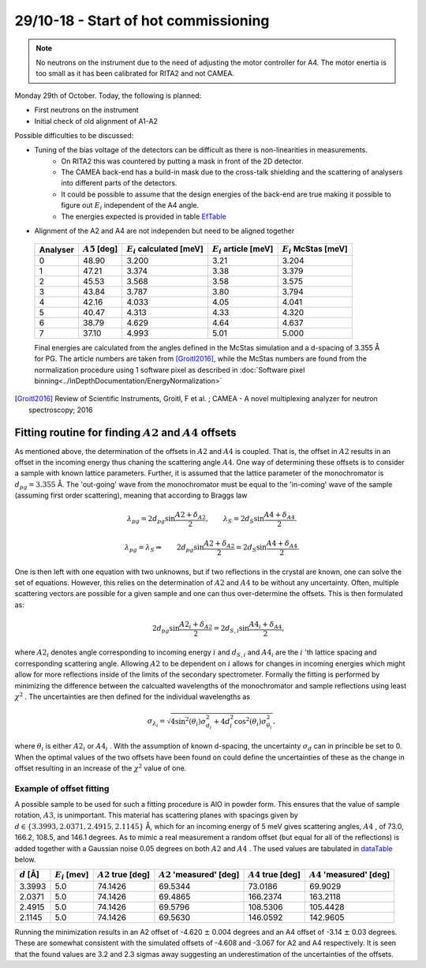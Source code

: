 29/10-18 - Start of hot commissioning
^^^^^^^^^^^^^^^^^^^^^^^^^^^^^^^^^^^^^

.. note::
    No neutrons on the instrument due to the need of adjusting the motor controller for A4. The motor enertia is too small as it has been calibrated for RITA2 and not CAMEA. 

Monday 29th of October.
Today, the following is planned:

- First neutrons on the instrument
- Initial check of old alignment of A1-A2

Possible difficulties to be discussed:

- Tuning of the bias voltage of the detectors can be difficult as there is non-linearities in measurements.
    - On RITA2 this was countered by putting a mask in front of the 2D detector.
    - The CAMEA back-end has a build-in mask due to the cross-talk shielding and the scattering of analysers into different parts of the detectors.
    - It could be possible to assume that the design energies of the back-end are true making it possible to figure out :math:`E_i` independent of the A4 angle.
    - The energies expected is provided in table EfTable_
- Alignment of the A2 and A4 are not independen but need to be aligned together



.. _EfTable: 


    +----------+------------------+------------------------------+---------------------------+--------------------------+
    | Analyser | :math:`A5` [deg] | :math:`E_i` calculated [meV] | :math:`E_i` article [meV] | :math:`E_i` McStas [meV] |
    +==========+==================+==============================+===========================+==========================+
    | 0        | 48.90            | 3.200                        | 3.21                      | 3.204                    |
    +----------+------------------+------------------------------+---------------------------+--------------------------+
    | 1        | 47.21            | 3.374                        | 3.38                      | 3.379                    |
    +----------+------------------+------------------------------+---------------------------+--------------------------+
    | 2        | 45.53            | 3.568                        | 3.58                      | 3.575                    |
    +----------+------------------+------------------------------+---------------------------+--------------------------+
    | 3        | 43.84            | 3.787                        | 3.80                      | 3.794                    |
    +----------+------------------+------------------------------+---------------------------+--------------------------+
    | 4        | 42.16            | 4.033                        | 4.05                      | 4.041                    |
    +----------+------------------+------------------------------+---------------------------+--------------------------+
    | 5        | 40.47            | 4.313                        | 4.33                      | 4.320                    |
    +----------+------------------+------------------------------+---------------------------+--------------------------+
    | 6        | 38.79            | 4.629                        | 4.64                      | 4.637                    |
    +----------+------------------+------------------------------+---------------------------+--------------------------+
    | 7        | 37.10            | 4.993                        | 5.01                      | 5.000                    |
    +----------+------------------+------------------------------+---------------------------+--------------------------+

    Final energies are calculated from the angles defined in the McStas simulation and a d-spacing of 3.355 Å for PG. The article numbers are taken from [Groitl2016]_, while the McStas numbers are found from the normalization procedure using 1 software pixel as described in :doc:`Software pixel binning<../InDepthDocumentation/EnergyNormalization>` 




.. [Groitl2016] Review of Scientific Instruments, Groitl, F et al. ; CAMEA - A novel multiplexing analyzer for neutron spectroscopy; 2016


Fitting routine for finding :math:`A2` and :math:`A4` offsets
-------------------------------------------------------------

As mentioned above, the determination of the offsets in :math:`A2` and :math:`A4` is coupled. That is, the offset in :math:`A2` results in an offset in the incoming energy thus chaning the scattering angle :math:`A4`. One way of determining these offsets is to consider a sample with known lattice parameters. Further, it is assumed that the lattice parameter of the monochromator is :math:`d_{pg}=3.355` Å. The 'out-going' wave from the monochromator must be equal to the 'in-coming' wave of the sample (assuming first order scattering), meaning that according to Braggs law

.. math::

    \lambda_{pg} = 2 d_{pg} \sin{\frac{A2+\delta_{A2}}{2}},\qquad \lambda_S = 2 d_S \sin{\frac{A4+\delta_{A4}}{2}}.

    \lambda_{pg} = \lambda_S \Rightarrow \qquad 2 d_{pg} \sin{\frac{A2+\delta_{A2}}{2}} = 2 d_S \sin{\frac{A4+\delta_{A4}}{2}}.

One is then left with one equation with two unknowns, but if two reflections in the crystal are known, one can solve the set of equations. However, this relies on the determination of :math:`A2` and :math:`A4` to be without any uncertainty. Often, multiple scattering vectors are possible for a given sample and one can thus over-determine the offsets. This is then formulated as:

.. math::

    \qquad 2 d_{pg} \sin{\frac{A2_i+\delta_{A2}}{2}} = 2 d_{S,i} \sin{\frac{A4_i+\delta_{A4}}{2}},

where :math:`A2_i` denotes angle corresponding to incoming energy :math:`i` and :math:`d_{S,i}` and :math:`A4_i` are the :math:`i` 'th lattice spacing and corresponding scattering angle. Allowing :math:`A2` to be dependent on :math:`i` allows for changes in incoming energies which might allow for more reflections inside of the limits of the secondary spectrometer. Formally the fitting is performed by minimizing the difference between the calcualted wavelengths of the monochromator and sample reflections using least :math:`\chi^2` . The uncertainties are then defined for the individual wavelengths as

.. math::

    \sigma_{\lambda_i} = \sqrt{4\sin^2(\theta_i)\sigma_{d_i}^2+4d_i^2\cos^2(\theta_i)\sigma_{\theta_i}^2},

where :math:`\theta_i` is either :math:`A2_i` or :math:`A4_i` . With the assumption of known d-spacing, the uncertainty :math:`\sigma_d` can in princible be set to 0. When the optimal values of the two offsets have been found on could define the uncertainties of these as the change in offset resulting in an increase of the :math:`\chi^2` value of one. 

Example of offset fitting
.........................

A possible sample to be used for such a fitting procedure is AlO in powder form. This ensures that the value of sample rotation, :math:`A3`, is unimportant. This material has scattering planes with spacings given by :math:`d\in\{3.3993, 2.0371, 2.4915, 2.1145\}` Å, which for an incoming energy of 5 meV gives scattering angles, :math:`A4` , of 73.0, 166.2, 108.5, and 146.1 degrees. As to mimic a real measurement a random offset (but equal for all of the reflections) is added together with a Gaussian noise 0.05 degrees on both :math:`A2` and :math:`A4` . The used values are tabulated in dataTable_ below. 


.. _dataTable:

+---------------+-------------------+-----------------------+-----------------------------+-----------------------+-----------------------------+
| :math:`d` [Å] | :math:`E_i` [mev] | :math:`A2` true [deg] | :math:`A2` 'measured' [deg] | :math:`A4` true [deg] | :math:`A4` 'measured' [deg] |
+===============+===================+=======================+=============================+=======================+=============================+
|        3.3993 |               5.0 |               74.1426 |                     69.5344 |               73.0186 |                     69.9029 |
+---------------+-------------------+-----------------------+-----------------------------+-----------------------+-----------------------------+
|        2.0371 |               5.0 |               74.1426 |                     69.4865 |              166.2374 |                    163.2118 |
+---------------+-------------------+-----------------------+-----------------------------+-----------------------+-----------------------------+
|        2.4915 |               5.0 |               74.1426 |                     69.5796 |              108.5306 |                    105.4428 |
+---------------+-------------------+-----------------------+-----------------------------+-----------------------+-----------------------------+
|        2.1145 |               5.0 |               74.1426 |                     69.5630 |              146.0592 |                    142.9605 |
+---------------+-------------------+-----------------------+-----------------------------+-----------------------+-----------------------------+

Running the minimization results in an A2 offset of -4.620 :math:`\pm` 0.004 degrees and an A4 offset of -3.14 :math:`\pm` 0.03 degrees. These are somewhat consistent with the simulated offsets of -4.608 and -3.067 for A2 and A4 respectively. It is seen that the found values are 3.2 and 2.3 sigmas away suggesting an underestimation of the uncertainties of the offsets.  

